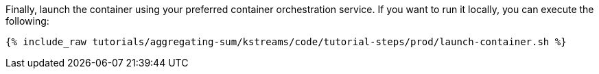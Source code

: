 Finally, launch the container using your preferred container orchestration service. If you want to run it locally, you can execute the following:

+++++
<pre class="snippet"><code class="shell">{% include_raw tutorials/aggregating-sum/kstreams/code/tutorial-steps/prod/launch-container.sh %}</code></pre>
+++++
